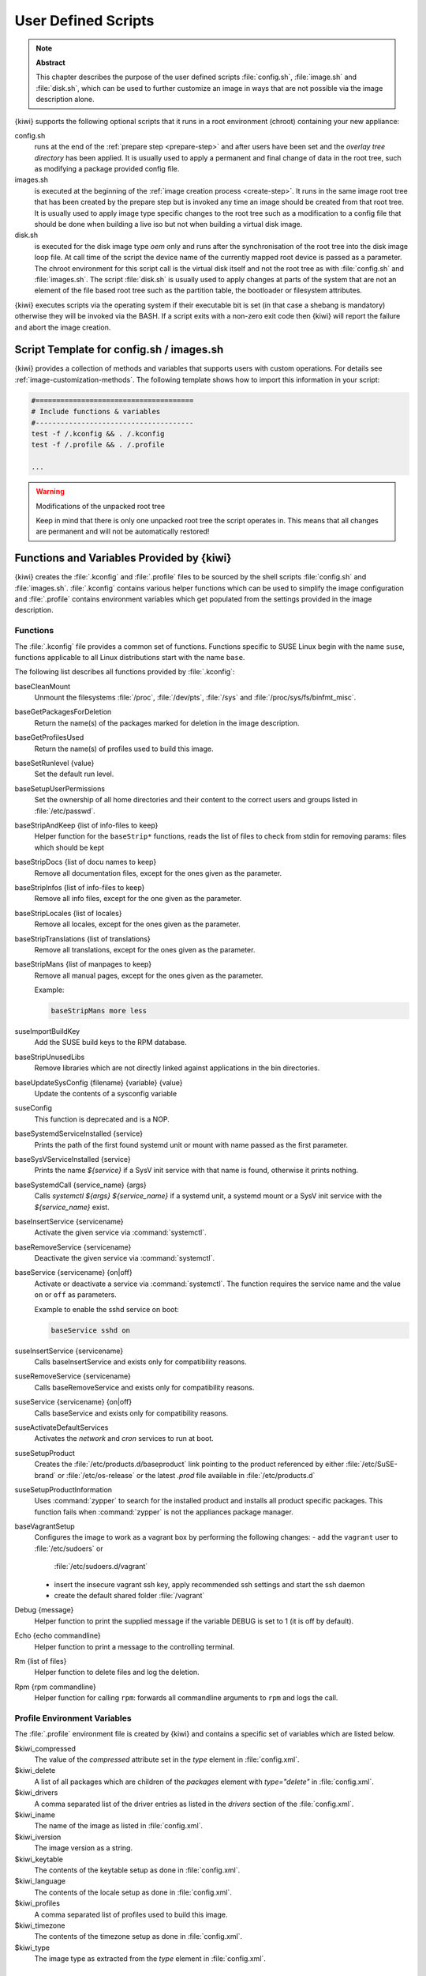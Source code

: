 .. _working-with-kiwi-user-defined-scripts:

User Defined Scripts
====================

.. note:: **Abstract**

   This chapter describes the purpose of the user defined scripts
   :file:`config.sh`, :file:`image.sh` and :file:`disk.sh`, which can
   be used to further customize an image in ways that are not possible
   via the image description alone.

{kiwi} supports the following optional scripts that it runs in a
root environment (chroot) containing your new appliance:

config.sh
  runs at the end of the :ref:`prepare step <prepare-step>`
  and after users have been set and the *overlay tree directory*
  has been applied. It is usually used to apply a permanent and final
  change of data in the root tree, such as modifying a package provided
  config file.

images.sh
  is executed at the beginning of the :ref:`image
  creation process <create-step>`. It runs in the same image root tree
  that has been created by the prepare step but is invoked any
  time an image should be created from that root tree. It is usually
  used to apply image type specific changes to the root tree such as
  a modification to a config file that should be done when building
  a live iso but not when building a virtual disk image.

disk.sh
  is executed for the disk image type `oem` only and runs after the
  synchronisation of the root tree into the disk image loop file.
  At call time of the script the device name of the currently mapped
  root device is passed as a parameter. The chroot environment for
  this script call is the virtual disk itself and not the root tree
  as with :file:`config.sh` and :file:`images.sh`. The script :file:`disk.sh`
  is usually used to apply changes at parts of the system that are not an
  element of the file based root tree such as the partition table, the
  bootloader or filesystem attributes.

{kiwi} executes scripts via the operating system if their executable
bit is set (in that case a shebang is mandatory) otherwise they will be
invoked via the BASH. If a script exits with a non-zero exit code
then {kiwi} will report the failure and abort the image creation.

Script Template for config.sh / images.sh
-----------------------------------------

{kiwi} provides a collection of methods and variables that supports users
with custom operations. For details see :ref:`image-customization-methods`.
The following template shows how to import this information in your
script:

.. code:: bash

   #======================================
   # Include functions & variables
   #--------------------------------------
   test -f /.kconfig && . /.kconfig
   test -f /.profile && . /.profile

   ...

.. warning:: Modifications of the unpacked root tree

   Keep in mind that there is only one unpacked root tree the
   script operates in. This means that all changes are permanent
   and will not be automatically restored!


.. _image-customization-methods:

Functions and Variables Provided by {kiwi}
-------------------------------------------

{kiwi} creates the :file:`.kconfig` and :file:`.profile` files to be sourced
by the shell scripts :file:`config.sh` and :file:`images.sh`.
:file:`.kconfig` contains various helper functions which can be used to
simplify the image configuration and :file:`.profile` contains environment
variables which get populated from the settings provided in the image
description.

Functions
^^^^^^^^^

The :file:`.kconfig` file provides a common set of functions.  Functions
specific to SUSE Linux begin with the name ``suse``, functions applicable
to all Linux distributions start with the name ``base``.

The following list describes all functions provided by :file:`.kconfig`:

baseCleanMount
  Unmount the filesystems :file:`/proc`, :file:`/dev/pts`, :file:`/sys` and
  :file:`/proc/sys/fs/binfmt_misc`.

baseGetPackagesForDeletion
  Return the name(s) of the packages marked for deletion in the image
  description.

baseGetProfilesUsed
  Return the name(s) of profiles used to build this image.

baseSetRunlevel {value}
  Set the default run level.

baseSetupUserPermissions
  Set the ownership of all home directories and their content to the correct
  users and groups listed in :file:`/etc/passwd`.

baseStripAndKeep {list of info-files to keep}
  Helper function for the ``baseStrip*`` functions, reads the list of files
  to check from stdin for removing
  params: files which should be kept

baseStripDocs {list of docu names to keep}
  Remove all documentation files, except for the ones given as the
  parameter.

baseStripInfos {list of info-files to keep}
  Remove all info files, except for the one given as the parameter.

baseStripLocales {list of locales}
  Remove all locales, except for the ones given as the parameter.

baseStripTranslations {list of translations}
  Remove all translations, except for the ones given as the parameter.

baseStripMans {list of manpages to keep}
  Remove all manual pages, except for the ones given as the parameter.

  Example:

  .. code:: bash

     baseStripMans more less

suseImportBuildKey
  Add the SUSE build keys to the RPM database.

baseStripUnusedLibs
  Remove libraries which are not directly linked against applications
  in the bin directories.

baseUpdateSysConfig {filename} {variable} {value}
  Update the contents of a sysconfig variable

suseConfig
  This function is deprecated and is a NOP.

baseSystemdServiceInstalled {service}
  Prints the path of the first found systemd unit or mount with name passed
  as the first parameter.

baseSysVServiceInstalled {service}
  Prints the name `${service}` if a SysV init service with that name is
  found, otherwise it prints nothing.

baseSystemdCall {service_name} {args}
  Calls `systemctl ${args} ${service_name}` if a systemd unit, a systemd
  mount or a SysV init service with the `${service_name}` exist.

baseInsertService {servicename}
  Activate the given service via :command:`systemctl`.

baseRemoveService {servicename}
  Deactivate the given service via :command:`systemctl`.

baseService {servicename} {on|off}
  Activate or deactivate a service via :command:`systemctl`.
  The function requires the service name and the value ``on`` or ``off`` as
  parameters.

  Example to enable the sshd service on boot:

  .. code:: bash

     baseService sshd on

suseInsertService {servicename}
  Calls baseInsertService and exists only for
  compatibility reasons.

suseRemoveService {servicename}
  Calls baseRemoveService and exists only for
  compatibility reasons.

suseService {servicename} {on|off}
  Calls baseService and exists only for compatibility
  reasons.

suseActivateDefaultServices
  Activates the `network` and `cron` services to run at boot.

suseSetupProduct
  Creates the :file:`/etc/products.d/baseproduct` link
  pointing to the product referenced by either :file:`/etc/SuSE-brand` or
  :file:`/etc/os-release` or the latest `.prod` file available in
  :file:`/etc/products.d`

suseSetupProductInformation
  Uses :command:`zypper` to search for the installed product
  and installs all product specific packages. This function fails
  when :command:`zypper` is not the appliances package manager.

baseVagrantSetup
  Configures the image to work as a vagrant box by performing the following
  changes:
  - add the ``vagrant`` user to :file:`/etc/sudoers` or
    :file:`/etc/sudoers.d/vagrant`
  - insert the insecure vagrant ssh key, apply recommended ssh settings and
    start the ssh daemon
  - create the default shared folder :file:`/vagrant`

Debug {message}
  Helper function to print the supplied message if the variable DEBUG is
  set to 1 (it is off by default).

Echo {echo commandline}
  Helper function to print a message to the controlling terminal.

Rm {list of files}
  Helper function to delete files and log the deletion.

Rpm {rpm commandline}
  Helper function for calling ``rpm``: forwards all commandline arguments to
  ``rpm`` and logs the call.

Profile Environment Variables
^^^^^^^^^^^^^^^^^^^^^^^^^^^^^

The :file:`.profile` environment file is created by {kiwi} and contains a
specific set of variables which are listed below.

$kiwi_compressed
  The value of the `compressed` attribute set in the `type` element in
  :file:`config.xml`.

$kiwi_delete
  A list of all packages which are children of the `packages` element
  with `type="delete"` in :file:`config.xml`.

$kiwi_drivers
  A comma separated list of the driver entries as listed in the
  `drivers` section of the :file:`config.xml`.

$kiwi_iname
  The name of the image as listed in :file:`config.xml`.

$kiwi_iversion
  The image version as a string.

$kiwi_keytable
  The contents of the keytable setup as done in :file:`config.xml`.

$kiwi_language
  The contents of the locale setup as done in :file:`config.xml`.

$kiwi_profiles
  A comma separated list of profiles used to build this image.

$kiwi_timezone
  The contents of the timezone setup as done in :file:`config.xml`.

$kiwi_type
  The image type as extracted from the `type` element in
  :file:`config.xml`.


Configuration Tips
------------------

#. **Locale configuration:**

  KIWI in order to set the locale relies on :command:`systemd-firstboot`,
  which in turn writes the locale configuration file :file:`/etc/locale.conf`.
  The values for the locale settings are taken from the description XML
  file in the `<locale>` element under `<preferences>`.

  KIWI assumes systemd adoption to handle these locale settings, in case the
  build distribution does not honor `/etc/locale.conf` this is likely to not
  produce any effect on the locale settings. As an example, in SLE12
  distribution the locale configuration is already possible by using the
  systemd toolchain, however this approach overlaps with SUSE specific
  managers such as YaST. In that case using :command:`systemd-firstboot`
  is only effective if locales in :file:`/etc/sysconfig/language` are
  not set or if the file does not exist at all. In SLE12
  :file:`/etc/sysconfig/language` has precendence over
  :file:`/etc/locale.conf` for compatibility reasons and management tools
  could still relay on `sysconfig` files for locale settings.

  In any case the configuration is still possible in KIWI by using
  any distribution specific way to configure the locale setting inside the
  :file:`config.sh` script or by adding any additional configuration file
  as part of the overlay root-tree.

#. **Stateless systemd UUIDs:**

  Machine ID files are created and set (:file:`/etc/machine-id`,
  :file:`/var/lib/dbus/machine-id`) during the image package installation
  when *systemd* and/or *dbus* are installed. Those UUIDs are intended to
  be unique and set only once in each deployment. {kiwi} follows the `systemd
  recommendations
  <https://www.freedesktop.org/software/systemd/man/machine-id.html>`_ and
  wipes any :file:`/etc/machine-id` content, leaving it as an empty file.
  Note, this only applies to images based on a dracut initrd, it does not
  apply for container images.

  In case this setting is also required for a non dracut based image,
  the same result can achieved by removing :file:`/etc/machine-id` in
  :file:`config.sh`.

  .. note:: Avoid interactive boot

     It is important to remark that the file :file:`/etc/machine-id` is set
     to an empty file instead of deleting it. :command:`systemd` may
     trigger :command:`systemd-firstboot` service if this file is not
     present, which leads to an interactive firstboot where the user is
     asked to provide some data.

  .. note:: Avoid inconsistent :file:`/var/lib/dbus/machine-id`

     Note that :file:`/etc/machine-id` and :file:`/var/lib/dbus/machine-id`
     **must** contain the same unique ID. On modern systems
     :file:`/var/lib/dbus/machine-id` is already a symlink to
     :file:`/etc/machine-id`. However on older systems those might be two
     different files. This is the case for SLE-12 based images. If you are
     targeting these older operating systems, it is recommended to add the
     symlink creation into :file:`config.sh`:

     .. code:: bash

        #======================================
        # Make machine-id consistent with dbus
        #--------------------------------------
        if [ -e /var/lib/dbus/machine-id ]; then
            rm /var/lib/dbus/machine-id
        fi
        ln -s /etc/machine-id /var/lib/dbus/machine-id
